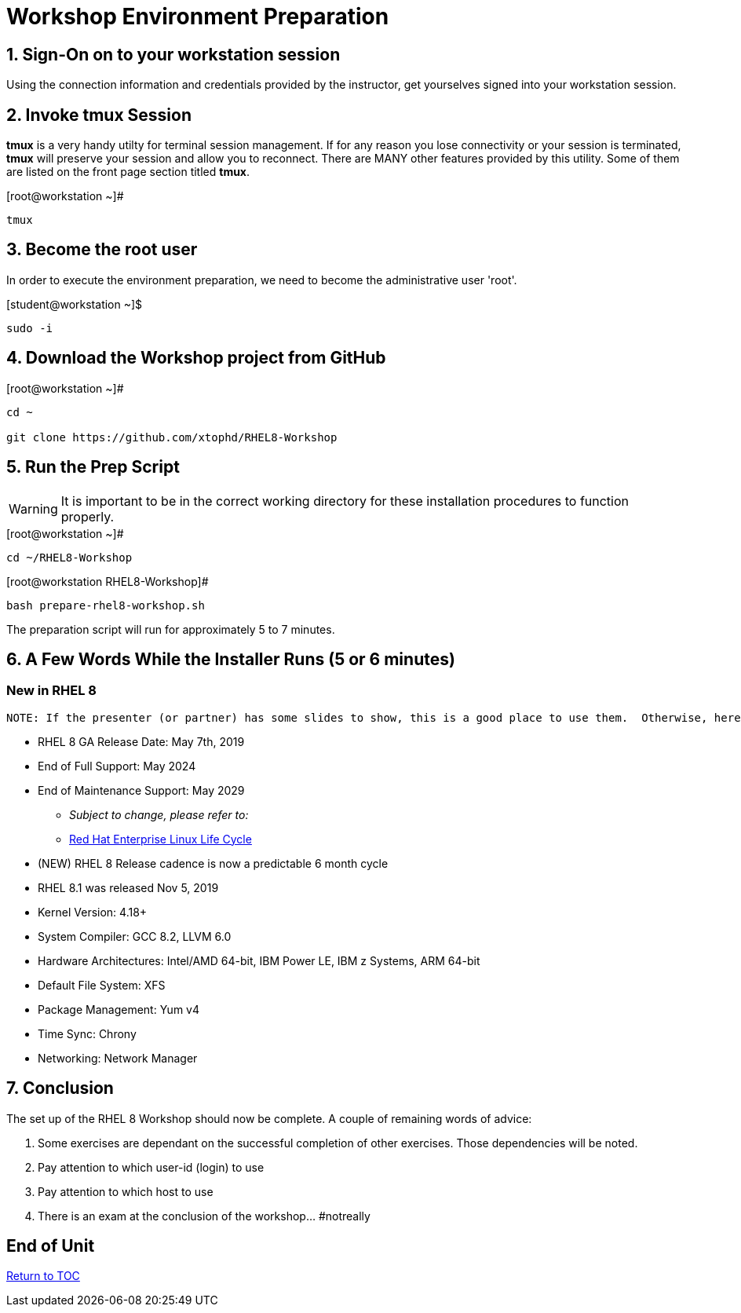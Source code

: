 :sectnums:
:sectnumlevels: 3
ifdef::env-github[]
:tip-caption: :bulb:
:note-caption: :information_source:
:important-caption: :heavy_exclamation_mark:
:caution-caption: :fire:
:warning-caption: :warning:
endif::[]

= Workshop Environment Preparation

== Sign-On on to your *workstation* session

Using the connection information and credentials provided by the instructor, get yourselves signed into your workstation session.

== Invoke *tmux* Session

*tmux* is a very handy utilty for terminal session management.  If for any reason you lose connectivity or your session is terminated, *tmux* will preserve your session and allow you to reconnect.  There are MANY other features provided by this utility.  Some of them are listed on the front page section titled *tmux*.

.[root@workstation ~]#
----
tmux
----

== Become the root user

In order to execute the environment preparation, we need to become the administrative user 'root'.

.[student@workstation ~]$ 
----
sudo -i
----

== Download the Workshop project from GitHub

.[root@workstation ~]#
----
cd ~
    
git clone https://github.com/xtophd/RHEL8-Workshop
----

== Run the Prep Script

WARNING: It is important to be in the correct working directory for these installation procedures to function properly.  

.[root@workstation ~]#
----
cd ~/RHEL8-Workshop
----

.[root@workstation RHEL8-Workshop]#
----
bash prepare-rhel8-workshop.sh
----

The preparation script will run for approximately 5 to 7 minutes.

== A Few Words While the Installer Runs (5 or 6 minutes)

[discrete]
=== New in RHEL 8

  NOTE: If the presenter (or partner) has some slides to show, this is a good place to use them.  Otherwise, here are some high-level bullets about RHEL 8.

  * RHEL 8 GA Release Date: May 7th, 2019
  * End of Full Support: May 2024
  * End of Maintenance Support: May 2029
  ** _Subject to change, please refer to:_
  ** https://access.redhat.com/support/policy/updates/errata[Red Hat Enterprise Linux Life Cycle]
  
  * (NEW) RHEL 8 Release cadence is now a predictable 6 month cycle
  * RHEL 8.1 was released Nov 5, 2019
    
  * Kernel Version: 4.18+  
  * System Compiler: GCC 8.2, LLVM 6.0
  * Hardware Architectures: Intel/AMD 64-bit, IBM Power LE, IBM z Systems, ARM 64-bit
  * Default File System: XFS
  * Package Management: Yum v4
  * Time Sync: Chrony
  * Networking: Network Manager


== Conclusion

The set up of the RHEL 8 Workshop should now be complete.  A couple of remaining words of advice:

1.  Some exercises are dependant on the successful completion of other exercises.  Those dependencies will be noted.
2.  Pay attention to which user-id (login) to use
3.  Pay attention to which host to use
4.  There is an exam at the conclusion of the workshop... #notreally

[discrete]
== End of Unit

link:../RHEL8-Workshop.adoc#toc[Return to TOC]

////
Always end files with a blank line to avoid include problems.
////
